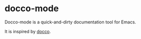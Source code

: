* docco-mode

Docco-mode is a quick-and-dirty documentation tool for Emacs.

It is inspired by [[https://github.com/jashkenas/docco][docco]].
